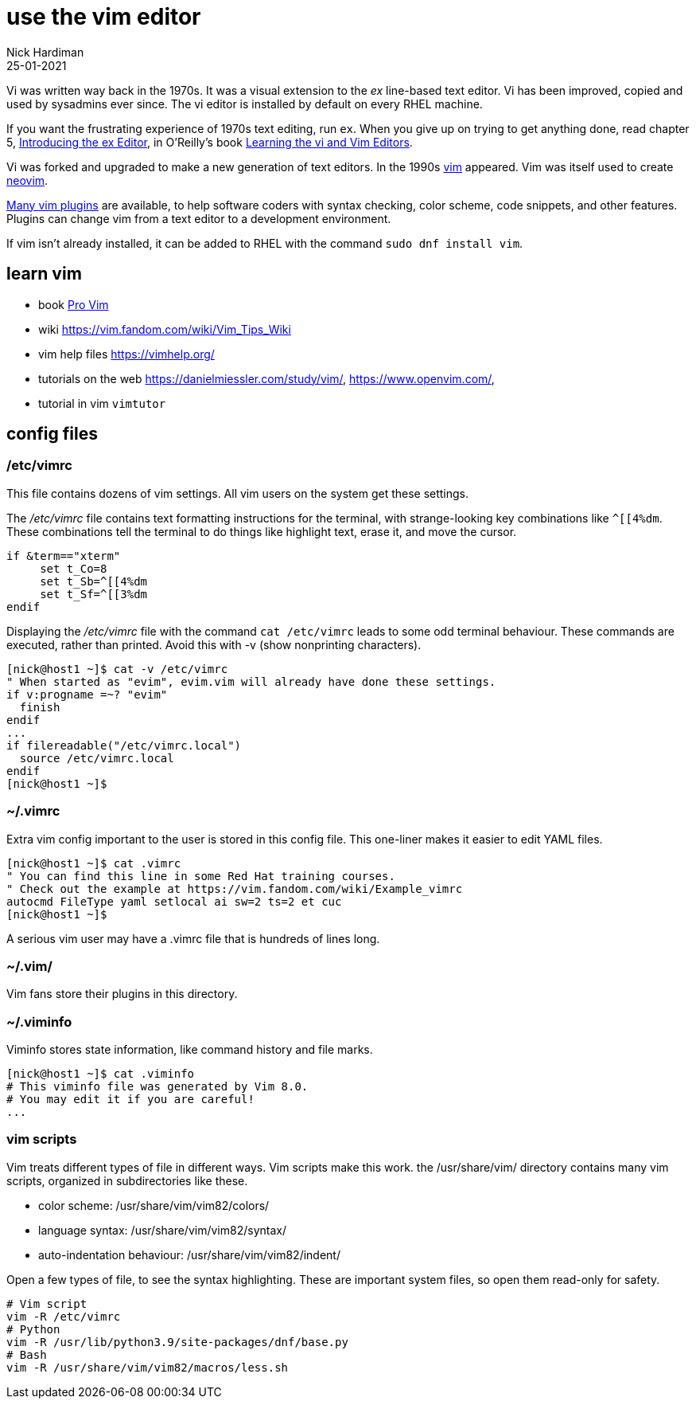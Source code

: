 = use the vim editor
Nick Hardiman
:source-highlighter: highlight.js
:revdate: 25-01-2021

Vi was written way back in the 1970s.
It was a visual extension to the _ex_ line-based text editor.
Vi has been improved, copied and used by sysadmins ever since. 
The vi editor is installed by default on every RHEL machine.

If you want the frustrating experience of 1970s text editing, run `ex`.
When you give up on trying to get anything done, read chapter 5, https://www.oreilly.com/library/view/learning-the-vi/9780596529833/ch05.html[Introducing the ex Editor], in O'Reilly's book https://www.oreilly.com/library/view/learning-the-vi/9780596529833/[Learning the vi and Vim Editors].

Vi was forked and upgraded to make a new generation of text editors. 
In the 1990s https://en.wikipedia.org/wiki/Vim_(text_editor)[vim] appeared. 
Vim was itself used to create https://neovim.io/[neovim].

https://vimawesome.com/[Many vim plugins] are available, to help software coders with syntax checking, color scheme, code snippets, and other features. 
Plugins can change vim from a text editor to a development environment. 

If vim isn't already installed, it can be added to RHEL with the command  `sudo dnf install vim`.

== learn vim 

* book https://www.apress.com/gp/book/9781484202517[Pro Vim]
* wiki https://vim.fandom.com/wiki/Vim_Tips_Wiki
* vim help files https://vimhelp.org/
* tutorials on the web https://danielmiessler.com/study/vim/, https://www.openvim.com/, 
* tutorial in vim `vimtutor`



== config files


=== /etc/vimrc

This file contains dozens of vim settings. 
All vim users on the system get these settings. 


The _/etc/vimrc_ file contains text formatting instructions for the terminal, with strange-looking key combinations like `^[[4%dm`. 
These combinations tell the terminal to do things like highlight text, erase it, and move the cursor. 

[source,bash]
----
if &term=="xterm"
     set t_Co=8
     set t_Sb=^[[4%dm
     set t_Sf=^[[3%dm
endif
----

Displaying the _/etc/vimrc_ file with the command `cat /etc/vimrc` leads to some odd terminal behaviour.
These commands are executed, rather than printed. 
Avoid this with -v (show nonprinting characters). 

[source,shell]
----
[nick@host1 ~]$ cat -v /etc/vimrc 
" When started as "evim", evim.vim will already have done these settings.
if v:progname =~? "evim"
  finish
endif
...
if filereadable("/etc/vimrc.local")
  source /etc/vimrc.local
endif
[nick@host1 ~]$ 
----


=== ~/.vimrc 

Extra vim config important to the user is stored in this config file. 
This one-liner makes it easier to edit YAML files. 

[source,shell]
----
[nick@host1 ~]$ cat .vimrc
" You can find this line in some Red Hat training courses.
" Check out the example at https://vim.fandom.com/wiki/Example_vimrc
autocmd FileType yaml setlocal ai sw=2 ts=2 et cuc
[nick@host1 ~]$ 
----

A serious vim user may have a .vimrc file that is hundreds of lines long. 



=== ~/.vim/

Vim fans store their plugins in this directory. 


=== ~/.viminfo 

Viminfo stores state information, like command history and file marks. 

[source,shell]
----
[nick@host1 ~]$ cat .viminfo 
# This viminfo file was generated by Vim 8.0.
# You may edit it if you are careful!
...
----

=== vim scripts 

Vim treats different types of file in different ways. 
Vim scripts make this work. 
the /usr/share/vim/ directory contains many vim scripts, organized in subdirectories like these. 

* color scheme: /usr/share/vim/vim82/colors/
* language syntax: /usr/share/vim/vim82/syntax/
* auto-indentation behaviour: /usr/share/vim/vim82/indent/

Open a few types of file, to see the syntax highlighting. 
These are important system files, so open them read-only for safety. 

[source,shell]
----
# Vim script
vim -R /etc/vimrc
# Python
vim -R /usr/lib/python3.9/site-packages/dnf/base.py
# Bash 
vim -R /usr/share/vim/vim82/macros/less.sh
----


